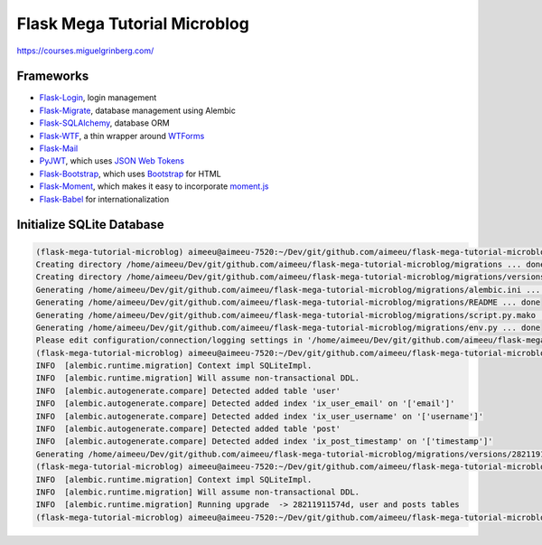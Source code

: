 =============================
Flask Mega Tutorial Microblog
=============================
https://courses.miguelgrinberg.com/

Frameworks
==========

* `Flask-Login <https://flask-login.readthedocs.io/>`_, login management
* `Flask-Migrate <https://flask-migrate.readthedocs.io/en/latest/>`_, database management using Alembic
* `Flask-SQLAlchemy <http://flask-sqlalchemy.pocoo.org/>`_, database ORM
* `Flask-WTF <https://flask-wtf.readthedocs.io/>`_, a thin wrapper around `WTForms <https://wtforms.readthedocs.io/>`_
* `Flask-Mail <https://pythonhosted.org/Flask-Mail/>`_
* `PyJWT <https://pyjwt.readthedocs.io/en/latest/>`_, which uses `JSON Web Tokens <https://jwt.io/>`_
* `Flask-Bootstrap <https://pythonhosted.org/Flask-Bootstrap/>`_, which uses `Bootstrap <http://getbootstrap.com/>`_ for HTML
* `Flask-Moment <https://github.com/miguelgrinberg/Flask-Moment>`_, which makes it easy to incorporate `moment.js <http://momentjs.com>`_
* `Flask-Babel <https://pythonhosted.org/Flask-Babel/>`_ for internationalization


Initialize SQLite Database
==========================

.. code:: bash

    (flask-mega-tutorial-microblog) aimeeu@aimeeu-7520:~/Dev/git/github.com/aimeeu/flask-mega-tutorial-microblog$ flask db init
    Creating directory /home/aimeeu/Dev/git/github.com/aimeeu/flask-mega-tutorial-microblog/migrations ... done
    Creating directory /home/aimeeu/Dev/git/github.com/aimeeu/flask-mega-tutorial-microblog/migrations/versions ... done
    Generating /home/aimeeu/Dev/git/github.com/aimeeu/flask-mega-tutorial-microblog/migrations/alembic.ini ... done
    Generating /home/aimeeu/Dev/git/github.com/aimeeu/flask-mega-tutorial-microblog/migrations/README ... done
    Generating /home/aimeeu/Dev/git/github.com/aimeeu/flask-mega-tutorial-microblog/migrations/script.py.mako ... done
    Generating /home/aimeeu/Dev/git/github.com/aimeeu/flask-mega-tutorial-microblog/migrations/env.py ... done
    Please edit configuration/connection/logging settings in '/home/aimeeu/Dev/git/github.com/aimeeu/flask-mega-tutorial-microblog/migrations/alembic.ini' before proceeding.
    (flask-mega-tutorial-microblog) aimeeu@aimeeu-7520:~/Dev/git/github.com/aimeeu/flask-mega-tutorial-microblog$ flask db migrate -m "user and posts tables"
    INFO  [alembic.runtime.migration] Context impl SQLiteImpl.
    INFO  [alembic.runtime.migration] Will assume non-transactional DDL.
    INFO  [alembic.autogenerate.compare] Detected added table 'user'
    INFO  [alembic.autogenerate.compare] Detected added index 'ix_user_email' on '['email']'
    INFO  [alembic.autogenerate.compare] Detected added index 'ix_user_username' on '['username']'
    INFO  [alembic.autogenerate.compare] Detected added table 'post'
    INFO  [alembic.autogenerate.compare] Detected added index 'ix_post_timestamp' on '['timestamp']'
    Generating /home/aimeeu/Dev/git/github.com/aimeeu/flask-mega-tutorial-microblog/migrations/versions/28211911574d_user_and_posts_tables.py ... done
    (flask-mega-tutorial-microblog) aimeeu@aimeeu-7520:~/Dev/git/github.com/aimeeu/flask-mega-tutorial-microblog$ flask db upgrade
    INFO  [alembic.runtime.migration] Context impl SQLiteImpl.
    INFO  [alembic.runtime.migration] Will assume non-transactional DDL.
    INFO  [alembic.runtime.migration] Running upgrade  -> 28211911574d, user and posts tables
    (flask-mega-tutorial-microblog) aimeeu@aimeeu-7520:~/Dev/git/github.com/aimeeu/flask-mega-tutorial-microblog$
